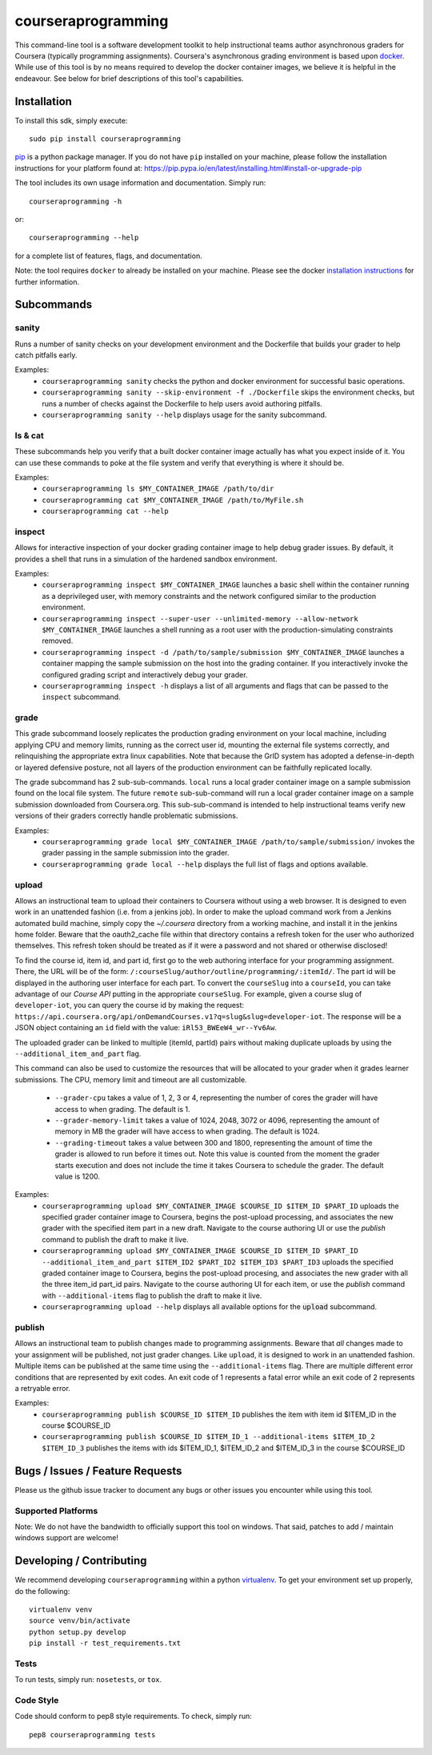courseraprogramming
===================

.. image:: https://travis-ci.org/coursera/courseraprogramming.svg
    :target: https://travis-ci.org/coursera/courseraprogramming

This command-line tool is a software development toolkit to help instructional
teams author asynchronous graders for Coursera (typically programming
assignments). Coursera's asynchronous grading environment is based upon
`docker <https://www.docker.com/>`_. While use of this tool is by no means
required to develop the docker container images, we believe it is helpful in the
endeavour. See below for brief descriptions of this tool's capabilities.

Installation
------------

To install this sdk, simply execute::

    sudo pip install courseraprogramming

`pip <https://pip.pypa.io/en/latest/index.html>`_ is a python package manager.
If you do not have ``pip`` installed on your machine, please follow the
installation instructions for your platform found at:
https://pip.pypa.io/en/latest/installing.html#install-or-upgrade-pip

The tool includes its own usage information and documentation. Simply run::

    courseraprogramming -h

or::

    courseraprogramming --help

for a complete list of features, flags, and documentation.

Note: the tool requires ``docker`` to already be installed on your machine.
Please see the docker
`installation instructions <http://docs.docker.com/index.html>`_ for further
information.

Subcommands
-----------

sanity
^^^^^^

Runs a number of sanity checks on your development environment and the
Dockerfile that builds your grader to help catch pitfalls early.

Examples:
 - ``courseraprogramming sanity`` checks the python and docker environment for
   successful basic operations.
 - ``courseraprogramming sanity --skip-environment -f ./Dockerfile`` skips the
   environment checks, but runs a number of checks against the Dockerfile to
   help users avoid authoring pitfalls.
 - ``courseraprogramming sanity --help`` displays usage for the sanity subcommand.

ls & cat
^^^^^^^^

These subcommands help you verify that a built docker container image actually
has what you expect inside of it. You can use these commands to poke at the
file system and verify that everything is where it should be.

Examples:
 - ``courseraprogramming ls $MY_CONTAINER_IMAGE /path/to/dir``
 - ``courseraprogramming cat $MY_CONTAINER_IMAGE /path/to/MyFile.sh``
 - ``courseraprogramming cat --help``

inspect
^^^^^^^

Allows for interactive inspection of your docker grading container image to help
debug grader issues. By default, it provides a shell that runs in a simulation
of the hardened sandbox environment.

Examples:
 - ``courseraprogramming inspect $MY_CONTAINER_IMAGE`` launches a basic shell within
   the container running as a deprivileged user, with memory constraints and the
   network configured similar to the production environment.
 - ``courseraprogramming inspect --super-user --unlimited-memory --allow-network
   $MY_CONTAINER_IMAGE`` launches a shell running as a root user with the
   production-simulating constraints removed.
 - ``courseraprogramming inspect -d /path/to/sample/submission $MY_CONTAINER_IMAGE``
   launches a container mapping the sample submission on the host into the
   grading container. If you interactively invoke the configured grading script
   and interactively debug your grader.
 - ``courseraprogramming inspect -h`` displays a list of all arguments and flags that can be
   passed to the ``inspect`` subcommand.

grade
^^^^^

This grade subcommand loosely replicates the production grading environment on
your local machine, including applying CPU and memory limits, running as the
correct user id, mounting the external file systems correctly, and relinquishing
the appropriate extra linux capabilities. Note that because the GrID system has
adopted a defense-in-depth or layered defensive posture, not all layers of the
production environment can be faithfully replicated locally.

The grade subcommand has 2 sub-sub-commands. ``local`` runs a local grader
container image on a sample submission found on the local file system. The
future ``remote`` sub-sub-command will run a local grader container image on a
sample submission downloaded from Coursera.org. This sub-sub-command is intended
to help instructional teams verify new versions of their graders correctly
handle problematic submissions.

Examples:
 - ``courseraprogramming grade local $MY_CONTAINER_IMAGE
   /path/to/sample/submission/``
   invokes the grader passing in the sample submission into the grader.
 - ``courseraprogramming grade local --help`` displays the full list of
   flags and options available.

upload
^^^^^^

Allows an instructional team to upload their containers to Coursera without
using a web browser. It is designed to even work in an unattended fashion (i.e.
from a jenkins job). In order to make the upload command work from a Jenkins
automated build machine, simply copy the `~/.coursera` directory from a working
machine, and install it in the jenkins home folder. Beware that the oauth2_cache
file within that directory contains a refresh token for the user who authorized
themselves. This refresh token should be treated as if it were a password and
not shared or otherwise disclosed!

To find the course id, item id, and part id, first go to the web authoring
interface for your programming assignment. There, the URL will be of the form:
``/:courseSlug/author/outline/programming/:itemId/``. The part id will be
displayed in the authoring user interface for each part. To convert the
``courseSlug`` into a ``courseId``, you can take advantage of our `Course API` putting in the appropriate ``courseSlug``. For example, given a
course slug of ``developer-iot``, you can query the course id by making the
request: ``https://api.coursera.org/api/onDemandCourses.v1?q=slug&slug=developer-iot``.
The response will be a JSON object containing an ``id`` field with the value:
``iRl53_BWEeW4_wr--Yv6Aw``.

The uploaded grader can be linked to multiple (itemId, partId) pairs without making duplicate uploads by using the ``--additional_item_and_part`` flag.

This command can also be used to customize the resources that will be allocated
to your grader when it grades learner submissions. The CPU, memory limit and
timeout are all customizable.

 - ``--grader-cpu`` takes a value of 1, 2, 3 or 4, representing the number of cores
   the grader will have access to when grading. The default is 1.
 - ``--grader-memory-limit`` takes a value of 1024, 2048, 3072 or 4096, representing the
   amount of memory in MB the grader will have access to when grading. The
   default is 1024.
 - ``--grading-timeout`` takes a value between 300 and 1800, representing the
   amount of time the grader is allowed to run before it times out. Note this
   value is counted from the moment the grader starts execution and does not
   include the time it takes Coursera to schedule the grader. The default value
   is 1200.

Examples:
 - ``courseraprogramming upload $MY_CONTAINER_IMAGE $COURSE_ID $ITEM_ID
   $PART_ID`` uploads the specified grader container image to Coursera, begins
   the post-upload processing, and associates the new grader with the
   specified item part in a new draft. Navigate to the course authoring UI
   or use the `publish` command to publish the draft to make it live.
 - ``courseraprogramming upload $MY_CONTAINER_IMAGE $COURSE_ID $ITEM_ID $PART_ID
   --additional_item_and_part $ITEM_ID2 $PART_ID2 $ITEM_ID3 $PART_ID3`` uploads
   the specified graded container image to Coursera, begins the post-upload procesing,
   and associates the new grader with all the three item_id part_id pairs.
   Navigate to the course authoring UI for each item, or use the `publish` command with
   ``--additional-items`` flag to publish the draft to make it live.
 - ``courseraprogramming upload --help`` displays all available options
   for the :code:`upload` subcommand.

publish
^^^^^^^

Allows an instructional team to publish changes made to programming
assignments. Beware that *all* changes made to your assignment will be
published, not just grader changes.  Like ``upload``, it is designed to work in
an unattended fashion. Multiple items can be published at the same time using
the ``--additional-items`` flag. There are multiple different error conditions
that are represented by exit codes. An exit code of 1 represents a fatal error
while an exit code of 2 represents a retryable error.

Examples:
 - ``courseraprogramming publish $COURSE_ID $ITEM_ID`` publishes the item
   with item id $ITEM_ID in the course $COURSE_ID
 - ``courseraprogramming publish $COURSE_ID $ITEM_ID_1 --additional-items
   $ITEM_ID_2 $ITEM_ID_3`` publishes the items with ids $ITEM_ID_1, $ITEM_ID_2
   and $ITEM_ID_3 in the course $COURSE_ID

Bugs / Issues / Feature Requests
--------------------------------

Please us the github issue tracker to document any bugs or other issues you
encounter while using this tool.

Supported Platforms
^^^^^^^^^^^^^^^^^^^

Note: We do not have the bandwidth to officially support this tool on windows.
That said, patches to add / maintain windows support are welcome!

Developing / Contributing
-------------------------

We recommend developing ``courseraprogramming`` within a python
`virtualenv <https://pypi.python.org/pypi/virtualenv>`_.
To get your environment set up properly, do the following::

    virtualenv venv
    source venv/bin/activate
    python setup.py develop
    pip install -r test_requirements.txt

Tests
^^^^^

To run tests, simply run: ``nosetests``, or ``tox``.

Code Style
^^^^^^^^^^

Code should conform to pep8 style requirements. To check, simply run::

    pep8 courseraprogramming tests
